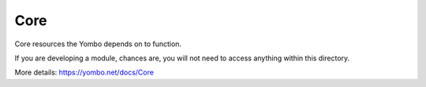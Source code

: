 ===========
Core
===========

Core resources the Yombo depends on to function.

If you are developing a module, chances are, you will not need to
access anything within this directory.

More details: https://yombo.net/docs/Core
